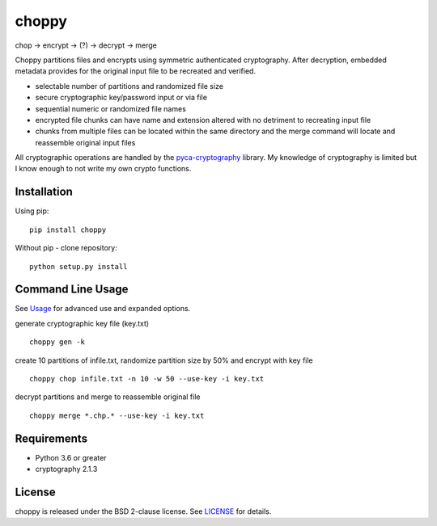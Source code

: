choppy
=======
chop -> encrypt -> (?) -> decrypt -> merge

Choppy partitions files and encrypts using symmetric authenticated cryptography.
After decryption, embedded metadata provides for the original input file to be recreated and verified.

- selectable number of partitions and randomized file size
- secure cryptographic key/password input or via file
- sequential numeric or randomized file names
- encrypted file chunks can have name and extension altered with no detriment to recreating input file
- chunks from multiple files can be located within the same directory and the merge command will locate and reassemble original input files

All cryptographic operations are handled by the
`pyca-cryptography <https://cryptography.io/en/latest/>`_
library. My knowledge of cryptography is limited but I know enough to not write my own crypto functions.


Installation
------------

Using pip:

::

    pip install choppy

Without pip - clone repository:

::

    python setup.py install


Command Line Usage
------------------

See
`Usage <https://github.com/j4c0bs/choppy/blob/master/docs/usage.md>`_
for advanced use and expanded options.


generate cryptographic key file (key.txt)

::

    choppy gen -k

create 10 partitions of infile.txt, randomize partition size by 50% and encrypt with key file

::

    choppy chop infile.txt -n 10 -w 50 --use-key -i key.txt

decrypt partitions and merge to reassemble original file

::

    choppy merge *.chp.* --use-key -i key.txt


Requirements
------------

- Python 3.6 or greater
- cryptography 2.1.3

License
-------

choppy is released under the BSD 2-clause license. See
`LICENSE <https://raw.githubusercontent.com/j4c0bs/choppy/master/LICENSE.txt>`_
for details.
